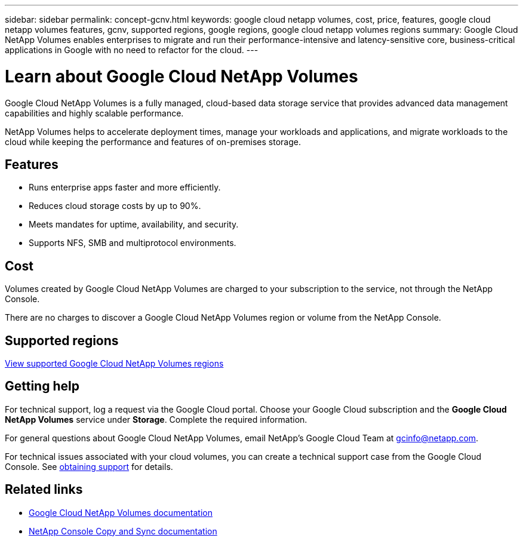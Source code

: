 ---
sidebar: sidebar
permalink: concept-gcnv.html
keywords: google cloud netapp volumes, cost, price, features, google cloud netapp volumes features, gcnv, supported regions, google regions, google cloud netapp volumes regions
summary: Google Cloud NetApp Volumes enables enterprises to migrate and run their performance-intensive and latency-sensitive core, business-critical applications in Google with no need to refactor for the cloud.
---

= Learn about Google Cloud NetApp Volumes
:hardbreaks:
:nofooter:
:icons: font
:linkattrs:
:imagesdir: ./media/

[.lead]
Google Cloud NetApp Volumes is a fully managed, cloud-based data storage service that provides advanced data management capabilities and highly scalable performance.

NetApp Volumes helps to accelerate deployment times, manage your workloads and applications, and migrate workloads to the cloud while keeping the performance and features of on-premises storage.

== Features

* Runs enterprise apps faster and more efficiently.
* Reduces cloud storage costs by up to 90%. 
* Meets mandates for uptime, availability, and security.
* Supports NFS, SMB and multiprotocol environments.

== Cost

Volumes created by Google Cloud NetApp Volumes are charged to your subscription to the service, not through the NetApp Console.

There are no charges to discover a Google Cloud NetApp Volumes region or volume from the NetApp Console.

== Supported regions

https://cloud.google.com/netapp/volumes/docs/discover/service-levels#supported_regions[View supported Google Cloud NetApp Volumes regions^]

== Getting help

For technical support, log a request via the Google Cloud portal. Choose your Google Cloud subscription and the *Google Cloud NetApp Volumes* service under *Storage*. Complete the required information.

For general questions about Google Cloud NetApp Volumes, email NetApp's Google Cloud Team at gcinfo@netapp.com.

For technical issues associated with your cloud volumes, you can create a technical support case from the Google Cloud Console. See link:https://cloud.google.com/netapp/volumes/docs/support[obtaining support^] for details.


== Related links

* https://cloud.google.com/netapp/volumes/docs/discover/overview[Google Cloud NetApp Volumes documentation^]
* https://docs.netapp.com/us-en/data-services-copy-sync/index.html[NetApp Console Copy and Sync documentation^]
